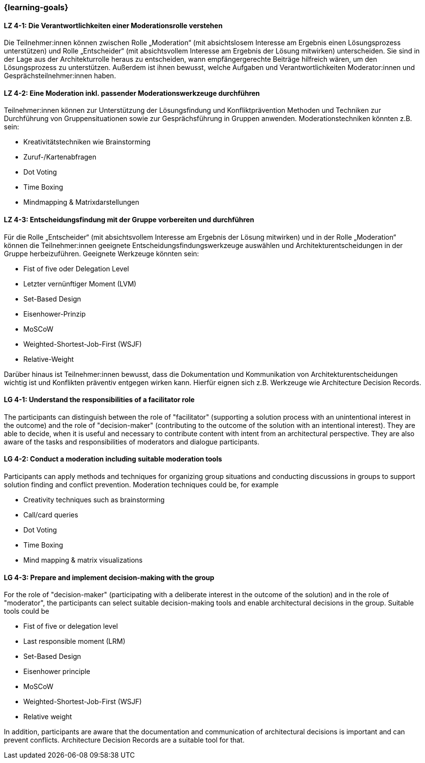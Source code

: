 === {learning-goals}

// tag::DE[]

[[LZ-4-1]]
==== LZ 4-1: Die Verantwortlichkeiten einer Moderationsrolle verstehen

Die Teilnehmer:innen können zwischen Rolle „Moderation“ (mit absichtslosem Interesse am Ergebnis einen Lösungsprozess unterstützen) und Rolle „Entscheider“ (mit absichtsvollem Interesse am Ergebnis der Lösung mitwirken) unterscheiden. 
Sie sind in der Lage aus der Architekturrolle heraus zu entscheiden, wann empfängergerechte Beiträge hilfreich wären, um den Lösungsprozess zu unterstützen. Außerdem ist ihnen bewusst, welche Aufgaben und Verantwortlichkeiten Moderator:innen und Gesprächsteilnehmer:innen haben.

[[LZ-4-2]]
==== LZ 4-2: Eine Moderation inkl. passender Moderationswerkzeuge durchführen

Teilnehmer:innen können zur Unterstützung der Lösungsfindung und Konfliktprävention Methoden und Techniken zur Durchführung von Gruppensituationen sowie zur Gesprächsführung in Gruppen anwenden. Moderationstechniken könnten z.B. sein:

- Kreativitätstechniken wie Brainstorming
- Zuruf-/Kartenabfragen
- Dot Voting
- Time Boxing
- Mindmapping & Matrixdarstellungen


[[LZ-4-3]]
==== LZ 4-3: Entscheidungsfindung mit der Gruppe vorbereiten und durchführen

Für die Rolle „Entscheider“ (mit absichtsvollem Interesse am Ergebnis der Lösung mitwirken) und in der Rolle „Moderation“ können die Teilnehmer:innen geeignete Entscheidungsfindungswerkzeuge auswählen und Architekturentscheidungen in der Gruppe herbeizuführen. Geeignete Werkzeuge könnten sein:

- Fist of five oder Delegation Level
- Letzter vernünftiger Moment (LVM)
- Set-Based Design
- Eisenhower-Prinzip
- MoSCoW
- Weighted-Shortest-Job-First (WSJF)
- Relative-Weight

Darüber hinaus ist Teilnehmer:innen bewusst, dass die Dokumentation und Kommunikation von Architekturentscheidungen wichtig ist und Konflikten präventiv entgegen wirken kann. Hierfür eignen sich z.B. Werkzeuge wie Architecture Decision Records.

// end::DE[]

// tag::EN[]

[[LG-4-1]]
==== LG 4-1: Understand the responsibilities of a facilitator role

The participants can distinguish between the role of "facilitator" (supporting a solution process with an unintentional interest in the outcome) and the role of "decision-maker" (contributing to the outcome of the solution with an intentional interest).
They are able to decide, when it is useful and necessary to contribute content with intent from an architectural perspective. They are also aware of the tasks and responsibilities of moderators and dialogue participants.

[[LG-4-2]]
==== LG 4-2: Conduct a moderation including suitable moderation tools

Participants can apply methods and techniques for organizing group situations and conducting discussions in groups to support solution finding and conflict prevention. Moderation techniques could be, for example

- Creativity techniques such as brainstorming
- Call/card queries
- Dot Voting
- Time Boxing
- Mind mapping & matrix visualizations

[[LG-4-3]]
==== LG 4-3: Prepare and implement decision-making with the group

For the role of "decision-maker" (participating with a deliberate interest in the outcome of the solution) and in the role of "moderator", the participants can select suitable decision-making tools and enable architectural decisions in the group. Suitable tools could be

- Fist of five or delegation level
- Last responsible moment (LRM)
- Set-Based Design
- Eisenhower principle
- MoSCoW
- Weighted-Shortest-Job-First (WSJF)
- Relative weight

In addition, participants are aware that the documentation and communication of architectural decisions is important and can prevent conflicts. Architecture Decision Records are a suitable tool for that.

// end::EN[]

